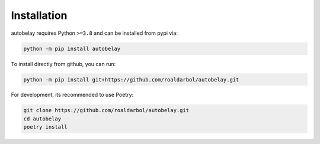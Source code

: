 Installation
============

autobelay requires Python ``>=3.8`` and can be installed from pypi via:

.. code-block:: bash

   python -m pip install autobelay


To install directly from github, you can run:

.. code-block:: bash

   python -m pip install git+https://github.com/roaldarbol/autobelay.git

For development, its recommended to use Poetry:

.. code-block:: bash

   git clone https://github.com/roaldarbol/autobelay.git
   cd autobelay
   poetry install
